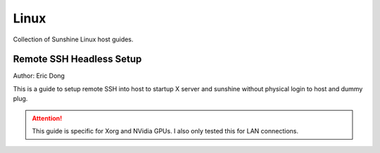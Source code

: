 Linux
======
Collection of Sunshine Linux host guides.

Remote SSH Headless Setup
-------------------------
Author: Eric Dong

This is a guide to setup remote SSH into host to startup X server and sunshine without physical login to host and dummy plug.

.. Attention:: This guide is specific for Xorg and NVidia GPUs. I also only tested this for LAN connections.
